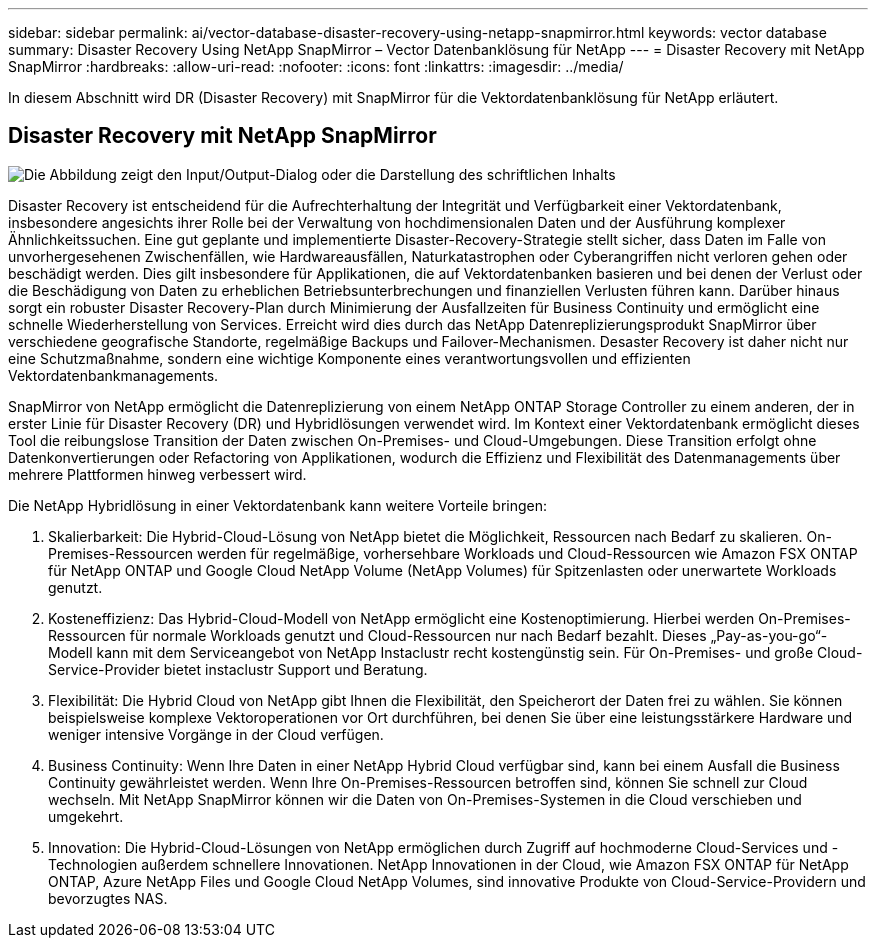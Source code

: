 ---
sidebar: sidebar 
permalink: ai/vector-database-disaster-recovery-using-netapp-snapmirror.html 
keywords: vector database 
summary: Disaster Recovery Using NetApp SnapMirror – Vector Datenbanklösung für NetApp 
---
= Disaster Recovery mit NetApp SnapMirror
:hardbreaks:
:allow-uri-read: 
:nofooter: 
:icons: font
:linkattrs: 
:imagesdir: ../media/


[role="lead"]
In diesem Abschnitt wird DR (Disaster Recovery) mit SnapMirror für die Vektordatenbanklösung für NetApp erläutert.



== Disaster Recovery mit NetApp SnapMirror

image:vector_database_dr_fsxn_gcnv.png["Die Abbildung zeigt den Input/Output-Dialog oder die Darstellung des schriftlichen Inhalts"]

Disaster Recovery ist entscheidend für die Aufrechterhaltung der Integrität und Verfügbarkeit einer Vektordatenbank, insbesondere angesichts ihrer Rolle bei der Verwaltung von hochdimensionalen Daten und der Ausführung komplexer Ähnlichkeitssuchen. Eine gut geplante und implementierte Disaster-Recovery-Strategie stellt sicher, dass Daten im Falle von unvorhergesehenen Zwischenfällen, wie Hardwareausfällen, Naturkatastrophen oder Cyberangriffen nicht verloren gehen oder beschädigt werden. Dies gilt insbesondere für Applikationen, die auf Vektordatenbanken basieren und bei denen der Verlust oder die Beschädigung von Daten zu erheblichen Betriebsunterbrechungen und finanziellen Verlusten führen kann. Darüber hinaus sorgt ein robuster Disaster Recovery-Plan durch Minimierung der Ausfallzeiten für Business Continuity und ermöglicht eine schnelle Wiederherstellung von Services. Erreicht wird dies durch das NetApp Datenreplizierungsprodukt SnapMirror über verschiedene geografische Standorte, regelmäßige Backups und Failover-Mechanismen. Desaster Recovery ist daher nicht nur eine Schutzmaßnahme, sondern eine wichtige Komponente eines verantwortungsvollen und effizienten Vektordatenbankmanagements.

SnapMirror von NetApp ermöglicht die Datenreplizierung von einem NetApp ONTAP Storage Controller zu einem anderen, der in erster Linie für Disaster Recovery (DR) und Hybridlösungen verwendet wird. Im Kontext einer Vektordatenbank ermöglicht dieses Tool die reibungslose Transition der Daten zwischen On-Premises- und Cloud-Umgebungen. Diese Transition erfolgt ohne Datenkonvertierungen oder Refactoring von Applikationen, wodurch die Effizienz und Flexibilität des Datenmanagements über mehrere Plattformen hinweg verbessert wird.

Die NetApp Hybridlösung in einer Vektordatenbank kann weitere Vorteile bringen:

. Skalierbarkeit: Die Hybrid-Cloud-Lösung von NetApp bietet die Möglichkeit, Ressourcen nach Bedarf zu skalieren. On-Premises-Ressourcen werden für regelmäßige, vorhersehbare Workloads und Cloud-Ressourcen wie Amazon FSX ONTAP für NetApp ONTAP und Google Cloud NetApp Volume (NetApp Volumes) für Spitzenlasten oder unerwartete Workloads genutzt.
. Kosteneffizienz: Das Hybrid-Cloud-Modell von NetApp ermöglicht eine Kostenoptimierung. Hierbei werden On-Premises-Ressourcen für normale Workloads genutzt und Cloud-Ressourcen nur nach Bedarf bezahlt. Dieses „Pay-as-you-go“-Modell kann mit dem Serviceangebot von NetApp Instaclustr recht kostengünstig sein. Für On-Premises- und große Cloud-Service-Provider bietet instaclustr Support und Beratung.
. Flexibilität: Die Hybrid Cloud von NetApp gibt Ihnen die Flexibilität, den Speicherort der Daten frei zu wählen. Sie können beispielsweise komplexe Vektoroperationen vor Ort durchführen, bei denen Sie über eine leistungsstärkere Hardware und weniger intensive Vorgänge in der Cloud verfügen.
. Business Continuity: Wenn Ihre Daten in einer NetApp Hybrid Cloud verfügbar sind, kann bei einem Ausfall die Business Continuity gewährleistet werden. Wenn Ihre On-Premises-Ressourcen betroffen sind, können Sie schnell zur Cloud wechseln. Mit NetApp SnapMirror können wir die Daten von On-Premises-Systemen in die Cloud verschieben und umgekehrt.
. Innovation: Die Hybrid-Cloud-Lösungen von NetApp ermöglichen durch Zugriff auf hochmoderne Cloud-Services und -Technologien außerdem schnellere Innovationen. NetApp Innovationen in der Cloud, wie Amazon FSX ONTAP für NetApp ONTAP, Azure NetApp Files und Google Cloud NetApp Volumes, sind innovative Produkte von Cloud-Service-Providern und bevorzugtes NAS.

